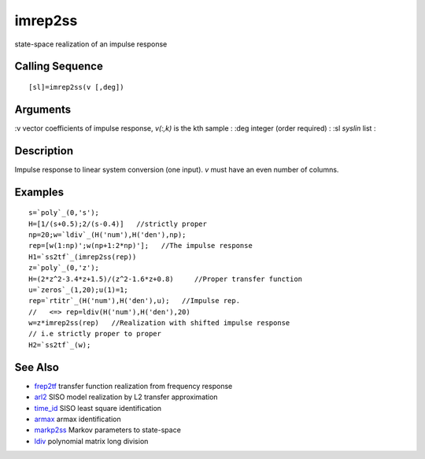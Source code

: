 


imrep2ss
========

state-space realization of an impulse response



Calling Sequence
~~~~~~~~~~~~~~~~


::

    [sl]=imrep2ss(v [,deg])




Arguments
~~~~~~~~~

:v vector coefficients of impulse response, `v(:,k)` is the kth sample
: :deg integer (order required)
: :sl `syslin` list
:



Description
~~~~~~~~~~~

Impulse response to linear system conversion (one input). `v` must
have an even number of columns.



Examples
~~~~~~~~


::

    s=`poly`_(0,'s');
    H=[1/(s+0.5);2/(s-0.4)]   //strictly proper
    np=20;w=`ldiv`_(H('num'),H('den'),np);
    rep=[w(1:np)';w(np+1:2*np)'];   //The impulse response
    H1=`ss2tf`_(imrep2ss(rep))
    z=`poly`_(0,'z');
    H=(2*z^2-3.4*z+1.5)/(z^2-1.6*z+0.8)     //Proper transfer function
    u=`zeros`_(1,20);u(1)=1;
    rep=`rtitr`_(H('num'),H('den'),u);   //Impulse rep. 
    //   <=> rep=ldiv(H('num'),H('den'),20)
    w=z*imrep2ss(rep)   //Realization with shifted impulse response 
    // i.e strictly proper to proper
    H2=`ss2tf`_(w);




See Also
~~~~~~~~


+ `frep2tf`_ transfer function realization from frequency response
+ `arl2`_ SISO model realization by L2 transfer approximation
+ `time_id`_ SISO least square identification
+ `armax`_ armax identification
+ `markp2ss`_ Markov parameters to state-space
+ `ldiv`_ polynomial matrix long division


.. _ldiv: ldiv.html
.. _markp2ss: markp2ss.html
.. _arl2: arl2.html
.. _frep2tf: frep2tf.html
.. _time_id: time_id.html
.. _armax: armax.html


